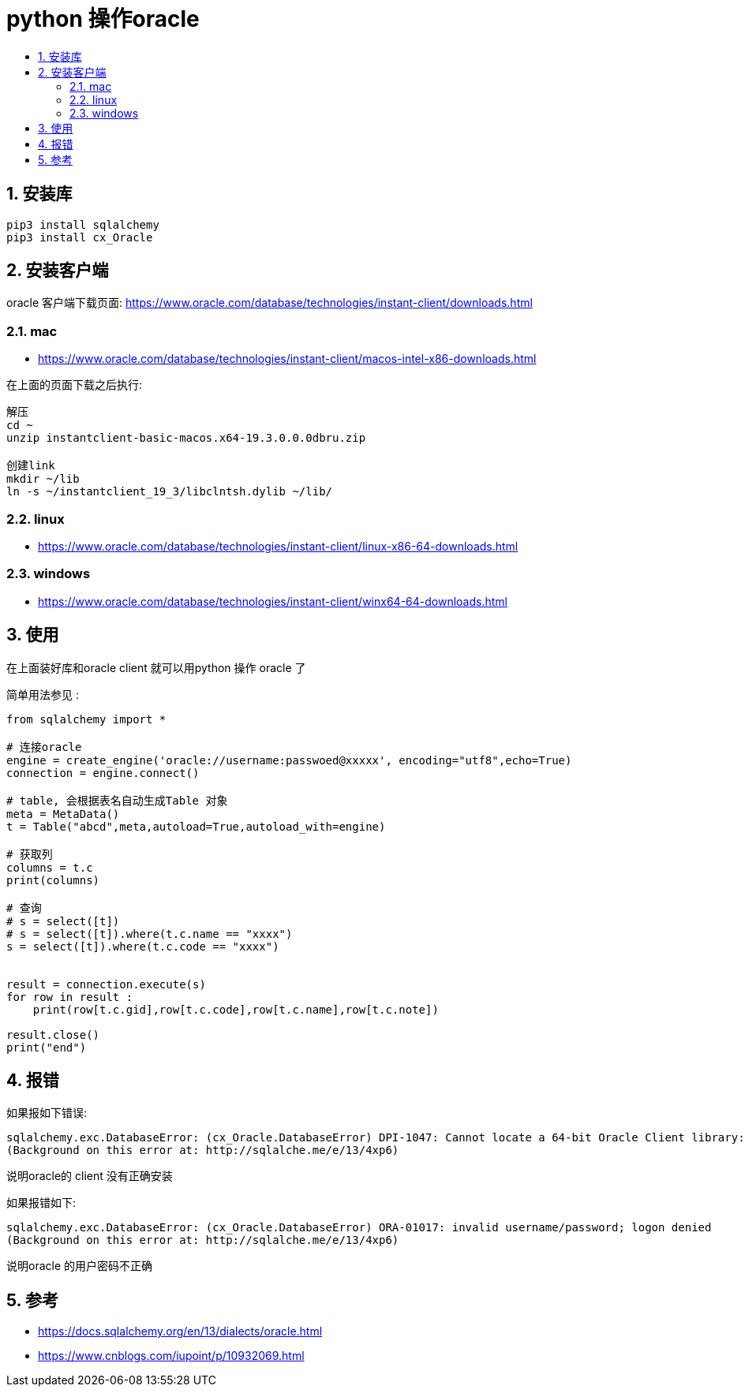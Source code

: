 = python 操作oracle
:toc:
:toclevels: 5
:toc-title:
:sectnums:

== 安装库
```
pip3 install sqlalchemy
pip3 install cx_Oracle
```

== 安装客户端
oracle 客户端下载页面: https://www.oracle.com/database/technologies/instant-client/downloads.html

=== mac
- https://www.oracle.com/database/technologies/instant-client/macos-intel-x86-downloads.html

在上面的页面下载之后执行:

```
解压
cd ~
unzip instantclient-basic-macos.x64-19.3.0.0.0dbru.zip

创建link
mkdir ~/lib
ln -s ~/instantclient_19_3/libclntsh.dylib ~/lib/
```


=== linux
- https://www.oracle.com/database/technologies/instant-client/linux-x86-64-downloads.html

=== windows
- https://www.oracle.com/database/technologies/instant-client/winx64-64-downloads.html

== 使用
在上面装好库和oracle client 就可以用python 操作 oracle 了

简单用法参见 :
```python
from sqlalchemy import *

# 连接oracle
engine = create_engine('oracle://username:passwoed@xxxxx', encoding="utf8",echo=True)
connection = engine.connect()

# table, 会根据表名自动生成Table 对象
meta = MetaData()
t = Table("abcd",meta,autoload=True,autoload_with=engine)

# 获取列
columns = t.c
print(columns)

# 查询
# s = select([t])
# s = select([t]).where(t.c.name == "xxxx")
s = select([t]).where(t.c.code == "xxxx")


result = connection.execute(s)
for row in result :
    print(row[t.c.gid],row[t.c.code],row[t.c.name],row[t.c.note])

result.close()
print("end")

```



== 报错
如果报如下错误:
```
sqlalchemy.exc.DatabaseError: (cx_Oracle.DatabaseError) DPI-1047: Cannot locate a 64-bit Oracle Client library: "dlopen(libclntsh.dylib, 1): image not found". See https://cx-oracle.readthedocs.io/en/latest/user_guide/installation.html for help
(Background on this error at: http://sqlalche.me/e/13/4xp6)
```

说明oracle的 client 没有正确安装


如果报错如下:
```
sqlalchemy.exc.DatabaseError: (cx_Oracle.DatabaseError) ORA-01017: invalid username/password; logon denied
(Background on this error at: http://sqlalche.me/e/13/4xp6)
```
说明oracle 的用户密码不正确

== 参考
- https://docs.sqlalchemy.org/en/13/dialects/oracle.html
- https://www.cnblogs.com/iupoint/p/10932069.html